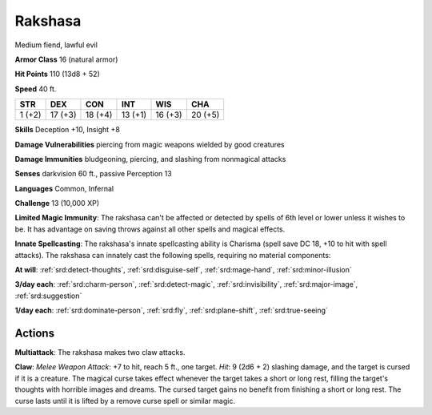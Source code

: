 
.. _srd:rakshasa:

Rakshasa
--------

Medium fiend, lawful evil

**Armor Class** 16 (natural armor)

**Hit Points** 110 (13d8 + 52)

**Speed** 40 ft.

+----------+-----------+-----------+-----------+-----------+-----------+
| STR      | DEX       | CON       | INT       | WIS       | CHA       |
+==========+===========+===========+===========+===========+===========+
| 1 (+2)   | 17 (+3)   | 18 (+4)   | 13 (+1)   | 16 (+3)   | 20 (+5)   |
+----------+-----------+-----------+-----------+-----------+-----------+

**Skills** Deception +10, Insight +8

**Damage Vulnerabilities** piercing from magic weapons wielded by good
creatures

**Damage Immunities** bludgeoning, piercing, and slashing from
nonmagical attacks

**Senses** darkvision 60 ft., passive Perception 13

**Languages** Common, Infernal

**Challenge** 13 (10,000 XP)

**Limited Magic Immunity**: The rakshasa can't be affected or detected
by spells of 6th level or lower unless it wishes to be. It has advantage
on saving throws against all other spells and magical effects.

**Innate
Spellcasting**: The rakshasa's innate spellcasting ability is Charisma
(spell save DC 18, +10 to hit with spell attacks). The rakshasa can
innately cast the following spells, requiring no material components:

**At will**: :ref:`srd:detect-thoughts`, :ref:`srd:disguise-self`, :ref:`srd:mage-hand`, :ref:`srd:minor-illusion`

**3/day each**: :ref:`srd:charm-person`, :ref:`srd:detect-magic`, :ref:`srd:invisibility`, :ref:`srd:major-image`, :ref:`srd:suggestion`

**1/day each**: :ref:`srd:dominate-person`, :ref:`srd:fly`, :ref:`srd:plane-shift`, :ref:`srd:true-seeing`

Actions
~~~~~~~~~~~~~~~~~~~~~~~~~~~~~~~~~

**Multiattack**: The rakshasa makes two claw attacks.

**Claw**: *Melee
Weapon Attack*: +7 to hit, reach 5 ft., one target. *Hit*: 9 (2d6 + 2)
slashing damage, and the target is cursed if it is a creature. The
magical curse takes effect whenever the target takes a short or long
rest, filling the target's thoughts with horrible images and dreams. The
cursed target gains no benefit from finishing a short or long rest. The
curse lasts until it is lifted by a remove curse spell or similar magic.
